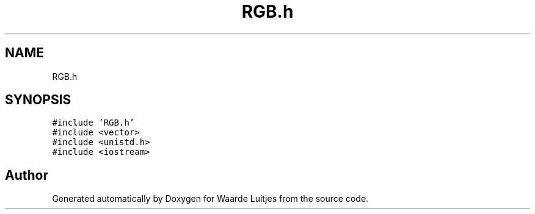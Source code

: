 .TH "RGB.h" 3 "Thu Apr 26 2018" "Waarde Luitjes" \" -*- nroff -*-
.ad l
.nh
.SH NAME
RGB.h
.SH SYNOPSIS
.br
.PP
\fC#include 'RGB\&.h'\fP
.br
\fC#include <vector>\fP
.br
\fC#include <unistd\&.h>\fP
.br
\fC#include <iostream>\fP
.br

.SH "Author"
.PP 
Generated automatically by Doxygen for Waarde Luitjes from the source code\&.
